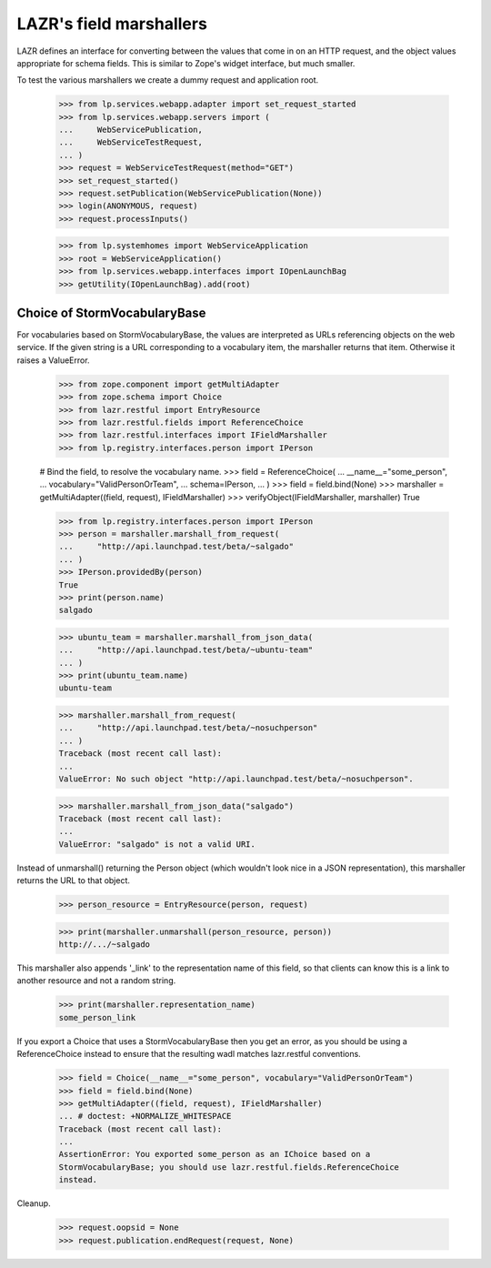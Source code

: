 LAZR's field marshallers
========================

LAZR defines an interface for converting between the values that
come in on an HTTP request, and the object values appropriate for schema
fields. This is similar to Zope's widget interface, but much smaller.

To test the various marshallers we create a dummy request and
application root.

    >>> from lp.services.webapp.adapter import set_request_started
    >>> from lp.services.webapp.servers import (
    ...     WebServicePublication,
    ...     WebServiceTestRequest,
    ... )
    >>> request = WebServiceTestRequest(method="GET")
    >>> set_request_started()
    >>> request.setPublication(WebServicePublication(None))
    >>> login(ANONYMOUS, request)
    >>> request.processInputs()

    >>> from lp.systemhomes import WebServiceApplication
    >>> root = WebServiceApplication()
    >>> from lp.services.webapp.interfaces import IOpenLaunchBag
    >>> getUtility(IOpenLaunchBag).add(root)


Choice of StormVocabularyBase
.............................

For vocabularies based on StormVocabularyBase, the values are
interpreted as URLs referencing objects on the web service. If the given
string is a URL corresponding to a vocabulary item, the marshaller
returns that item. Otherwise it raises a ValueError.

    >>> from zope.component import getMultiAdapter
    >>> from zope.schema import Choice
    >>> from lazr.restful import EntryResource
    >>> from lazr.restful.fields import ReferenceChoice
    >>> from lazr.restful.interfaces import IFieldMarshaller
    >>> from lp.registry.interfaces.person import IPerson

    # Bind the field, to resolve the vocabulary name.
    >>> field = ReferenceChoice(
    ...     __name__="some_person",
    ...     vocabulary="ValidPersonOrTeam",
    ...     schema=IPerson,
    ... )
    >>> field = field.bind(None)
    >>> marshaller = getMultiAdapter((field, request), IFieldMarshaller)
    >>> verifyObject(IFieldMarshaller, marshaller)
    True

    >>> from lp.registry.interfaces.person import IPerson
    >>> person = marshaller.marshall_from_request(
    ...     "http://api.launchpad.test/beta/~salgado"
    ... )
    >>> IPerson.providedBy(person)
    True
    >>> print(person.name)
    salgado

    >>> ubuntu_team = marshaller.marshall_from_json_data(
    ...     "http://api.launchpad.test/beta/~ubuntu-team"
    ... )
    >>> print(ubuntu_team.name)
    ubuntu-team

    >>> marshaller.marshall_from_request(
    ...     "http://api.launchpad.test/beta/~nosuchperson"
    ... )
    Traceback (most recent call last):
    ...
    ValueError: No such object "http://api.launchpad.test/beta/~nosuchperson".

    >>> marshaller.marshall_from_json_data("salgado")
    Traceback (most recent call last):
    ...
    ValueError: "salgado" is not a valid URI.

Instead of unmarshall() returning the Person object (which
wouldn't look nice in a JSON representation), this marshaller returns
the URL to that object.

    >>> person_resource = EntryResource(person, request)

    >>> print(marshaller.unmarshall(person_resource, person))
    http://.../~salgado

This marshaller also appends '_link' to the representation name of
this field, so that clients can know this is a link to another
resource and not a random string.

    >>> print(marshaller.representation_name)
    some_person_link

If you export a Choice that uses a StormVocabularyBase then you
get an error, as you should be using a ReferenceChoice instead to
ensure that the resulting wadl matches lazr.restful conventions.

    >>> field = Choice(__name__="some_person", vocabulary="ValidPersonOrTeam")
    >>> field = field.bind(None)
    >>> getMultiAdapter((field, request), IFieldMarshaller)
    ... # doctest: +NORMALIZE_WHITESPACE
    Traceback (most recent call last):
    ...
    AssertionError: You exported some_person as an IChoice based on a
    StormVocabularyBase; you should use lazr.restful.fields.ReferenceChoice
    instead.

Cleanup.

    >>> request.oopsid = None
    >>> request.publication.endRequest(request, None)

